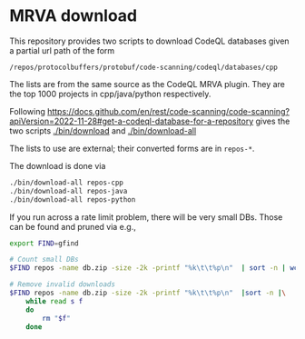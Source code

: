 * MRVA download
  This repository provides two scripts to download CodeQL databases
  given a partial url path of the form
  : /repos/protocolbuffers/protobuf/code-scanning/codeql/databases/cpp
  
  The lists are from the same source as the CodeQL MRVA plugin.  They
  are the top 1000 projects in cpp/java/python respectively.

  Following 
  https://docs.github.com/en/rest/code-scanning/code-scanning?apiVersion=2022-11-28#get-a-codeql-database-for-a-repository
  gives the two scripts [[./bin/download]] and [[./bin/download-all]]

  The lists to use are external; their converted forms are in =repos-*=.
    # ../mrva-top-repos/cpp/top.json
    # ../mrva-top-repos/python/top.json
    # ../mrva-top-repos/java/top.json
    # - lists with partial download syntax
    # #+BEGIN_SRC sh 
    #   jq '.repositories | .[] |.name'<  ../mrva-top-repos/cpp/top.json 
    #   jq '.repositories | .[] |.name'<  \
    #      ../mrva-top-repos/cpp/top.json |\
    #       sed 's|"\(.*\)/\(.*\)"|\1 \2|g;'
    #   S_LANGUAGE=cpp
    #   jq '.repositories | .[] |.name'<  \
    #      ../mrva-top-repos/$S_LANGUAGE/top.json |\
    #       sed 's|"\(.*\)/\(.*\)"|/repos/\1/\2/code-scanning/codeql/databases/'$S_LANGUAGE'|g;' >\
    #           repos-$S_LANGUAGE

    #   for S_LANGUAGE in cpp python java; do
    #       jq '.repositories | .[] |.name'<  \
    #          ../mrva-top-repos/$S_LANGUAGE/top.json |\
    #           sed 's|"\(.*\)/\(.*\)"|/repos/\1/\2/code-scanning/codeql/databases/'$S_LANGUAGE'|g;' >\
    #               repos-$S_LANGUAGE
    #   done
    # #+END_SRC

  The download is done via 
    #+BEGIN_SRC sh 
    ./bin/download-all repos-cpp
    ./bin/download-all repos-java
    ./bin/download-all repos-python
    #+END_SRC


  If you run across a rate limit problem, there will be very small DBs.  Those can
  be found and pruned via e.g.,
  #+BEGIN_SRC sh 
    export FIND=gfind

    # Count small DBs
    $FIND repos -name db.zip -size -2k -printf "%k\t\t%p\n"  | sort -n | wc -l

    # Remove invalid downloads
    $FIND repos -name db.zip -size -2k -printf "%k\t\t%p\n"  |sort -n |\
        while read s f
        do
            rm "$f"
        done

  #+END_SRC
